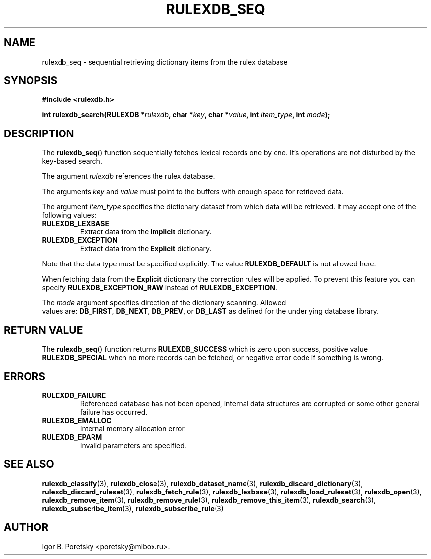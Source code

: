 .\"                                      Hey, EMACS: -*- nroff -*-
.TH RULEXDB_SEQ 3 "February 20, 2012"
.SH NAME
rulexdb_seq \- sequential retrieving dictionary items from the rulex database
.SH SYNOPSIS
.nf
.B #include <rulexdb.h>
.sp
.BI "int rulexdb_search(RULEXDB *" rulexdb ", char *" key \
", char *" value ", int " item_type ", int " mode );
.fi
.SH DESCRIPTION
The
.BR rulexdb_seq ()
function sequentially fetches lexical records one by one. It's
operations are not disturbed by the key-based search.
.PP
The argument
.I rulexdb
references the rulex database.
.PP
The arguments
.I key
and
.I value
must point to the buffers with enough space for retrieved data.
.PP
The argument
.I item_type
specifies the dictionary dataset from which data will be retrieved. It
may accept one of the following values:
.TP
.B RULEXDB_LEXBASE
Extract data from the \fBImplicit\fP dictionary.
.TP
.B RULEXDB_EXCEPTION
Extract data from the \fBExplicit\fP dictionary.
.PP
Note that the data type must be specified explicitly. The value
.B RULEXDB_DEFAULT
is not allowed here.
.PP
When fetching data from the \fBExplicit\fP dictionary the correction
rules will be applied. To prevent this feature you can specify
.B RULEXDB_EXCEPTION_RAW
instead of
.BR RULEXDB_EXCEPTION .
.PP
The
.I mode
argument specifies direction of the dictionary scanning. Allowed
 values are:
.BR DB_FIRST ", " DB_NEXT ", " DB_PREV ", or " DB_LAST
as defined for the underlying database library.
.SH "RETURN VALUE"
The
.BR rulexdb_seq ()
function returns
.B RULEXDB_SUCCESS
which is zero upon success, positive value
.B RULEXDB_SPECIAL
when no more records can be fetched, or negative error code if
something is wrong.
.SH ERRORS
.TP
.B RULEXDB_FAILURE
Referenced database has not been opened, internal data structures are
corrupted or some other general failure has occurred.
.TP
.B RULEXDB_EMALLOC
Internal memory allocation error.
.TP
.B RULEXDB_EPARM
Invalid parameters are specified.
.SH SEE ALSO
.BR rulexdb_classify (3),
.BR rulexdb_close (3),
.BR rulexdb_dataset_name (3),
.BR rulexdb_discard_dictionary (3),
.BR rulexdb_discard_ruleset (3),
.BR rulexdb_fetch_rule (3),
.BR rulexdb_lexbase (3),
.BR rulexdb_load_ruleset (3),
.BR rulexdb_open (3),
.BR rulexdb_remove_item (3),
.BR rulexdb_remove_rule (3),
.BR rulexdb_remove_this_item (3),
.BR rulexdb_search (3),
.BR rulexdb_subscribe_item (3),
.BR rulexdb_subscribe_rule (3)
.SH AUTHOR
Igor B. Poretsky <poretsky@mlbox.ru>.
